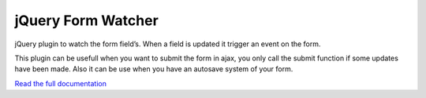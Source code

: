 jQuery Form Watcher
===================

jQuery plugin to watch the form field’s. When a field is updated it trigger an event on the form.

This plugin can be usefull when you want to submit the form in ajax, you only call the submit function if some updates have been made. Also it can be use when you have an autosave system of your form.


`Read the full documentation <http://jquery-form-watcher.rtfd.org>`_
